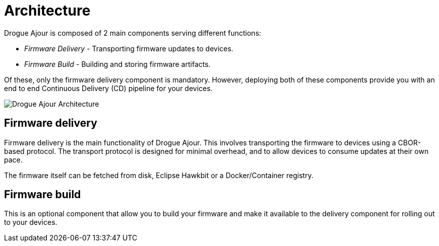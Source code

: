 = Architecture

Drogue Ajour is composed of 2 main components serving different functions:

* _Firmware Delivery_ - Transporting firmware updates to devices.
* _Firmware Build_ - Building and storing firmware artifacts.

Of these, only the firmware delivery component is mandatory. However, deploying both of these components provide you with an end to end Continuous Delivery (CD) pipeline for your devices.

image::ajour_architecture.png[Drogue Ajour Architecture]

== Firmware delivery

Firmware delivery is the main functionality of Drogue Ajour. This involves transporting the firmware to devices using a CBOR-based protocol. The transport protocol is designed for minimal overhead, and to allow devices to consume updates at their own pace.

The firmware itself can be fetched from disk, Eclipse Hawkbit or a Docker/Container registry.

== Firmware build

This is an optional component that allow you to build your firmware and make it available to the delivery component for rolling out to your devices.
